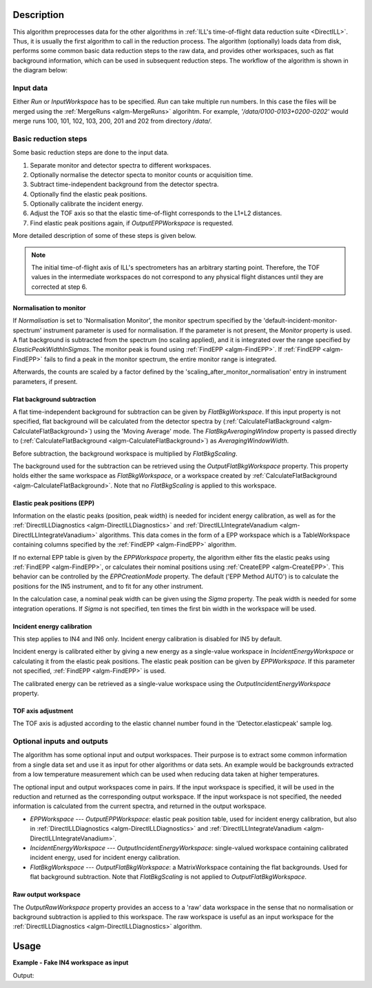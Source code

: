 .. algorithm::

.. summary::

.. alias::

.. properties::

Description
-----------

This algorithm preprocesses data for the other algorithms in :ref:`ILL's time-of-flight data reduction suite <DirectILL>`. Thus, it is usually the first algorithm to call in the reduction process. The algorithm (optionally) loads data from disk, performs some common basic data reduction steps to the raw data, and provides other workspaces, such as flat background information, which can be used in subsequent reduction steps. The workflow of the algorithm is shown in the diagram below:

.. diagram:: DirectILLCollectData-v1_wkflw.dot

Input data
##########

Either *Run* or *InputWorkspace* has to be specified. *Run* can take multiple run numbers. In this case the files will be merged using the :ref:`MergeRuns <algm-MergeRuns>` algorihtm. For example, `'/data/0100-0103+0200-0202'` would merge runs 100, 101, 102, 103, 200, 201 and 202 from directory `/data/`.

Basic reduction steps
#####################

Some basic reduction steps are done to the input data.

#. Separate monitor and detector spectra to different workspaces.
#. Optionally normalise the detector specta to monitor counts or acquisition time.
#. Subtract time-independent background from the detector spectra.
#. Optionally find the elastic peak positions.
#. Optionally calibrate the incident energy.
#. Adjust the TOF axis so that the elastic time-of-flight corresponds to the L1+L2 distances.
#. Find elastic peak positions again, if *OutputEPPWorkspace* is requested.

More detailed description of some of these steps is given below.

.. note::
    The initial time-of-flight axis of ILL's spectrometers has an arbitrary starting point. Therefore, the TOF values in the intermediate workspaces do not correspond to any physical flight distances until they are corrected at step 6. 

Normalisation to monitor
^^^^^^^^^^^^^^^^^^^^^^^^

If *Normalisation* is set to 'Normalisation Monitor', the monitor spectrum specified by the 'default-incident-monitor-spectrum' instrument parameter is used for normalisation. If the parameter is not present, the *Monitor* property is used. A flat background is subtracted from the spectrum (no scaling applied), and it is integrated over the range specified by *ElasticPeakWidthInSigmas*. The monitor peak is found using :ref:`FindEPP <algm-FindEPP>`. If :ref:`FindEPP <algm-FindEPP>` fails to find a peak in the monitor spectrum, the entire monitor range is integrated.

Afterwards, the counts are scaled by a factor defined by the 'scaling_after_monitor_normalisation' entry in instrument parameters, if present.

Flat background subtraction
^^^^^^^^^^^^^^^^^^^^^^^^^^^

A flat time-independent background for subtraction can be given by *FlatBkgWorkspace*. If this input property is not specified, flat background will be calculated from the detector spectra by (:ref:`CalculateFlatBackground <algm-CalculateFlatBackground>`) using the 'Moving Average' mode. The *FlatBkgAveragingWindow* property is passed directly to (:ref:`CalculateFlatBackground <algm-CalculateFlatBackground>`) as *AveragingWindowWidth*.

Before subtraction, the background workspace is multiplied by *FlatBkgScaling*.

The background used for the subtraction can be retrieved using the *OutputFlatBkgWorkspace* property. This property holds either the same workspace as *FlatBkgWorkspace*, or a workspace created by :ref:`CalculateFlatBackground <algm-CalculateFlatBackground>`. Note that no *FlatBkgScaling* is applied to this workspace. 

Elastic peak positions (EPP)
^^^^^^^^^^^^^^^^^^^^^^^^^^^^

Information on the elastic peaks (position, peak width) is needed for incident energy calibration, as well as for the :ref:`DirectILLDiagnostics <algm-DirectILLDiagnostics>` and :ref:`DirectILLIntegrateVanadium <algm-DirectILLIntegrateVanadium>` algorithms. This data comes in the form of a EPP workspace which is a TableWorkspace containing columns specified by the :ref:`FindEPP <algm-FindEPP>` algorithm.

If no external EPP table is given by the *EPPWorkspace* property, the algorithm either fits the elastic peaks using :ref:`FindEPP <algm-FindEPP>`, or calculates their nominal positions using :ref:`CreateEPP <algm-CreateEPP>`. This behavior can be controlled by the *EPPCreationMode* property. The default ('EPP Method AUTO') is to calculate the positions for the IN5 instrument, and to fit for any other instrument.

In the calculation case, a nominal peak width can be given using the *Sigma* property.  The peak width is needed for some integration operations. If *Sigma* is not specified, ten times the first bin width in the workspace will be used.

Incident energy calibration
^^^^^^^^^^^^^^^^^^^^^^^^^^^

This step applies to IN4 and IN6 only. Incident energy calibration is disabled for IN5 by default.

Incident energy is calibrated either by giving a new energy as a single-value workspace in *IncidentEnergyWorkspace* or calculating it from the elastic peak positions. The elastic peak position can be given by *EPPWorkspace*. If this parameter not specified, :ref:`FindEPP <algm-FindEPP>` is used.

The calibrated energy can be retrieved as a single-value workspace using the *OutputIncidentEnergyWorkspace* property.

TOF axis adjustment
^^^^^^^^^^^^^^^^^^^

The TOF axis is adjusted according to the elastic channel number found in the 'Detector.elasticpeak' sample log.

Optional inputs and outputs
###########################

The algorithm has some optional input and output workspaces. Their purpose is to extract some common information from a single data set and use it as input for other algorithms or data sets. An example would be backgrounds extracted from a low temperature measurement which can be used when reducing data taken at higher temperatures.

The optional input and output workspaces come in pairs. If the input workspace is specified, it will be used in the reduction and returned as the corresponding output workspace. If the input workspace is not specified, the needed information is calculated from the current spectra, and returned in the output workspace.

* *EPPWorkspace* --- *OutputEPPWorkspace*: elastic peak position table, used for incident energy calibration, but also in :ref:`DirectILLDiagnostics <algm-DirectILLDiagnostics>` and :ref:`DirectILLIntegrateVanadium <algm-DirectILLIntegrateVanadium>`.
* *IncidentEnergyWorkspace* --- *OutputIncidentEnergyWorkspace*: single-valued workspace containing calibrated incident energy, used for incident energy calibration.
* *FlatBkgWorkspace* --- *OutputFlatBkgWorkspace*: a MatrixWorkspace containing the flat backgrounds. Used for flat background subtraction. Note that *FlatBkgScaling* is not applied to *OutputFlatBkgWorkspace*.

Raw output workspace
^^^^^^^^^^^^^^^^^^^^

The *OutputRawWorkspace* property provides an access to a 'raw' data workspace in the sense that no normalisation or background subtraction is applied to this workspace. The raw workspace is useful as an input workspace for the :ref:`DirectILLDiagnostics <algm-DirectILLDiagnostics>` algorithm.

Usage
-----

**Example - Fake IN4 workspace as input**

.. testcode:: FakeIN4Example

    import numpy
    import scipy.stats
    
    # Create a fake IN4 workspace.
    # We need an instrument and a template first.
    empty_IN4 = LoadEmptyInstrument(InstrumentName='IN4')
    nHist = empty_IN4.getNumberHistograms()
    # Make TOF bin edges.
    xs = numpy.arange(530.0, 2420.0, 4.0)
    # Make some Gaussian spectra.
    ys = 1000.0 * scipy.stats.norm.pdf(xs[:-1], loc=970, scale=60)
    # Repeat data for each histogram.
    xs = numpy.tile(xs, nHist)
    ys = numpy.tile(ys, nHist)
    ws = CreateWorkspace(
        DataX=xs,
        DataY=ys,
        NSpec=nHist,
        UnitX='TOF',
        ParentWorkspace=empty_IN4
    )
    # Manually correct monitor spectrum number as LoadEmptyInstrument does
    # not know about such details.
    SetInstrumentParameter(
        Workspace=ws,
        ParameterName='default-incident-monitor-spectrum',
        ParameterType='Number',
        Value=str(1)
    )
    # Add incident energy information to sample logs.
    AddSampleLog(
        Workspace=ws,
        LogName='Ei',
        LogText=str(57),
        LogType='Number',
        LogUnit='meV',
        NumberType='Double'
    )
    # Elastic channel information is missing in the sample logs.
    # It can be given as single valued workspace, as well.
    elasticChannelWS = CreateSingleValuedWorkspace(107)
    
    DirectILLCollectData(
        InputWorkspace=ws,
        OutputWorkspace='preprocessed',
        ElasticChannelWorkspace=elasticChannelWS,
        IncidentEnergyCalibration='Energy Calibration OFF', # Normally we would enable this for IN4.
    )
    
    # Notably, the TOF axis got adjusted in DirectILLCollectData
    preprocessedWS = mtd['preprocessed']
    print('TOF offset without corrections: {:.4} microseconds'.format(ws.readX(0)[0]))
    print('Corrected TOF offset: {:.4} microseconds'.format(preprocessedWS.readX(0)[0]))

Output:

.. testoutput:: FakeIN4Example

    TOF offset without corrections: 530.0 microseconds
    Corrected TOF offset: 380.1 microseconds

.. categories::

.. sourcelink::
